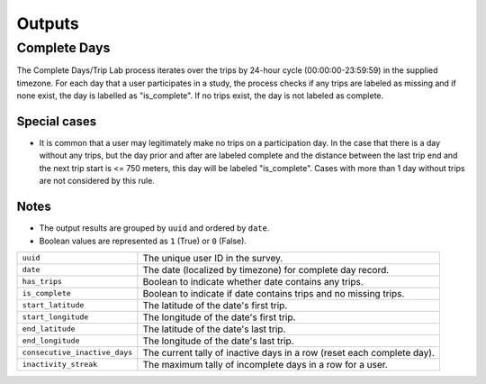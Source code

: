 .. _OutputsPage:

=======
Outputs
=======


Complete Days
=============

The Complete Days/Trip Lab process iterates over the trips by 24-hour cycle (00:00:00-23:59:59) in the supplied timezone. For each day that a user participates in a study, the process checks if any trips are labeled as missing and if none exist, the day is labelled as "is_complete". If no trips exist, the day is not labeled as complete.

Special cases
-------------

* It is common that a user may legitimately make no trips on a participation day. In the case that there is a day without any trips, but the day prior and after are labeled complete and the distance between the last trip end and the next trip start is <= 750 meters, this day will be labeled "is_complete". Cases with more than 1 day without trips are not considered by this rule.

Notes
-----

* The output results are grouped by ``uuid`` and ordered by ``date``.
* Boolean values are represented as ``1`` (True) or ``0`` (False).


.. tabularcolumns:: |p{6.5cm}|p{8.5cm}|

=============================== =========================================================
``uuid``                        The unique user ID in the survey.
``date``                        The date (localized by timezone) for complete day record.
``has_trips``                   Boolean to indicate whether date contains any trips.
``is_complete``                 Boolean to indicate if date contains trips and no missing
                                trips.
``start_latitude``              The latitude of the date's first trip.
``start_longitude``             The longitude of the date's first trip.
``end_latitude``                The latitude of the date's last trip.
``end_longitude``               The longitude of the date's last trip.
``consecutive_inactive_days``   The current tally of inactive days in a row (reset each
                                complete day).
``inactivity_streak``           The maximum tally of incomplete days in a row for a user.
=============================== =========================================================
